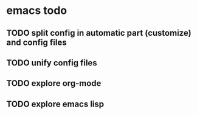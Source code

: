 * emacs todo
** TODO split config in automatic part (customize) and config files
** TODO unify config files
** TODO explore org-mode
** TODO explore emacs lisp
